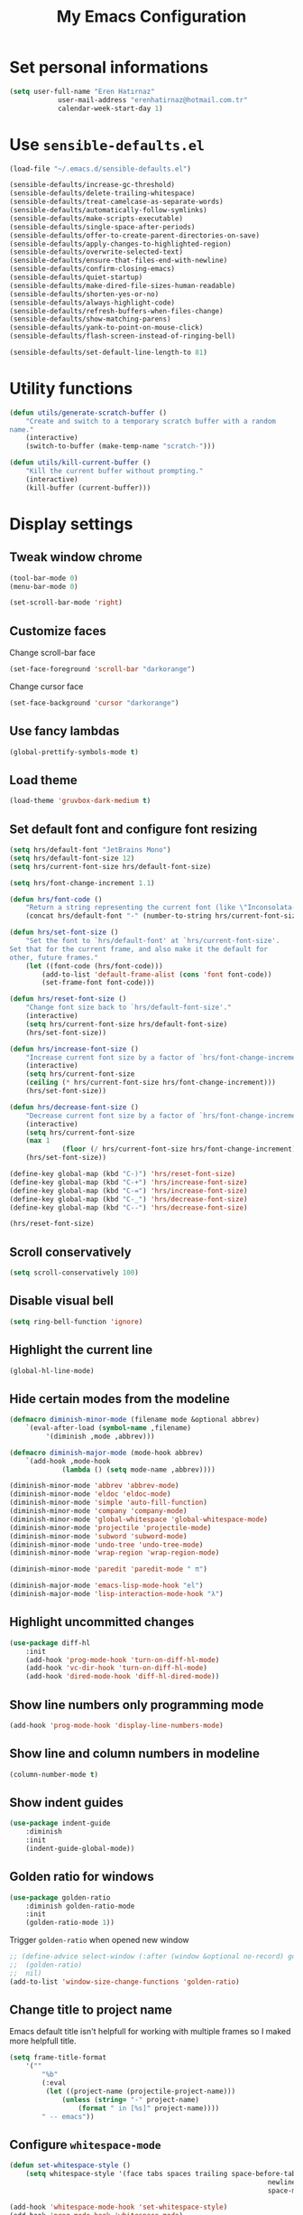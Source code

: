 #+TITLE: My Emacs Configuration
#+OPTIONS: num:nil

* Set personal informations
  #+BEGIN_SRC emacs-lisp
		(setq user-full-name "Eren Hatırnaz"
					user-mail-address "erenhatirnaz@hotmail.com.tr"
					calendar-week-start-day 1)
  #+END_SRC
* Use =sensible-defaults.el=
  #+BEGIN_SRC emacs-lisp
		(load-file "~/.emacs.d/sensible-defaults.el")

		(sensible-defaults/increase-gc-threshold)
		(sensible-defaults/delete-trailing-whitespace)
		(sensible-defaults/treat-camelcase-as-separate-words)
		(sensible-defaults/automatically-follow-symlinks)
		(sensible-defaults/make-scripts-executable)
		(sensible-defaults/single-space-after-periods)
		(sensible-defaults/offer-to-create-parent-directories-on-save)
		(sensible-defaults/apply-changes-to-highlighted-region)
		(sensible-defaults/overwrite-selected-text)
		(sensible-defaults/ensure-that-files-end-with-newline)
		(sensible-defaults/confirm-closing-emacs)
		(sensible-defaults/quiet-startup)
		(sensible-defaults/make-dired-file-sizes-human-readable)
		(sensible-defaults/shorten-yes-or-no)
		(sensible-defaults/always-highlight-code)
		(sensible-defaults/refresh-buffers-when-files-change)
		(sensible-defaults/show-matching-parens)
		(sensible-defaults/yank-to-point-on-mouse-click)
		(sensible-defaults/flash-screen-instead-of-ringing-bell)

		(sensible-defaults/set-default-line-length-to 81)
  #+END_SRC
* Utility functions
  #+BEGIN_SRC emacs-lisp
		(defun utils/generate-scratch-buffer ()
			"Create and switch to a temporary scratch buffer with a random
		name."
			(interactive)
			(switch-to-buffer (make-temp-name "scratch-")))

		(defun utils/kill-current-buffer ()
			"Kill the current buffer without prompting."
			(interactive)
			(kill-buffer (current-buffer)))
  #+END_SRC
* Display settings
** Tweak window chrome
#+BEGIN_SRC emacs-lisp
	(tool-bar-mode 0)
	(menu-bar-mode 0)

	(set-scroll-bar-mode 'right)
#+END_SRC
** Customize faces
Change scroll-bar face
#+BEGIN_SRC emacs-lisp
	(set-face-foreground 'scroll-bar "darkorange")
#+END_SRC

Change cursor face
#+BEGIN_SRC emacs-lisp
	(set-face-background 'cursor "darkorange")
#+END_SRC
** Use fancy lambdas
#+BEGIN_SRC emacs-lisp
  (global-prettify-symbols-mode t)
#+END_SRC
** Load theme
#+BEGIN_SRC emacs-lisp
	(load-theme 'gruvbox-dark-medium t)
#+END_SRC
** Set default font and configure font resizing
#+BEGIN_SRC emacs-lisp
	(setq hrs/default-font "JetBrains Mono")
	(setq hrs/default-font-size 12)
	(setq hrs/current-font-size hrs/default-font-size)

	(setq hrs/font-change-increment 1.1)

	(defun hrs/font-code ()
		"Return a string representing the current font (like \"Inconsolata-14\")."
		(concat hrs/default-font "-" (number-to-string hrs/current-font-size)))

	(defun hrs/set-font-size ()
		"Set the font to `hrs/default-font' at `hrs/current-font-size'.
	Set that for the current frame, and also make it the default for
	other, future frames."
		(let ((font-code (hrs/font-code)))
			(add-to-list 'default-frame-alist (cons 'font font-code))
			(set-frame-font font-code)))

	(defun hrs/reset-font-size ()
		"Change font size back to `hrs/default-font-size'."
		(interactive)
		(setq hrs/current-font-size hrs/default-font-size)
		(hrs/set-font-size))

	(defun hrs/increase-font-size ()
		"Increase current font size by a factor of `hrs/font-change-increment'."
		(interactive)
		(setq hrs/current-font-size
		(ceiling (* hrs/current-font-size hrs/font-change-increment)))
		(hrs/set-font-size))

	(defun hrs/decrease-font-size ()
		"Decrease current font size by a factor of `hrs/font-change-increment', down to a minimum size of 1."
		(interactive)
		(setq hrs/current-font-size
		(max 1
				 (floor (/ hrs/current-font-size hrs/font-change-increment))))
		(hrs/set-font-size))

	(define-key global-map (kbd "C-)") 'hrs/reset-font-size)
	(define-key global-map (kbd "C-+") 'hrs/increase-font-size)
	(define-key global-map (kbd "C-=") 'hrs/increase-font-size)
	(define-key global-map (kbd "C-_") 'hrs/decrease-font-size)
	(define-key global-map (kbd "C--") 'hrs/decrease-font-size)

	(hrs/reset-font-size)
#+END_SRC

** Scroll conservatively
#+BEGIN_SRC emacs-lisp
  (setq scroll-conservatively 100)
#+END_SRC
** Disable visual bell
#+BEGIN_SRC emacs-lisp
	(setq ring-bell-function 'ignore)
#+END_SRC
** Highlight the current line
#+BEGIN_SRC emacs-lisp
  (global-hl-line-mode)
#+END_SRC
** Hide certain modes from the modeline
#+BEGIN_SRC emacs-lisp
	(defmacro diminish-minor-mode (filename mode &optional abbrev)
		`(eval-after-load (symbol-name ,filename)
			 '(diminish ,mode ,abbrev)))

	(defmacro diminish-major-mode (mode-hook abbrev)
		`(add-hook ,mode-hook
				 (lambda () (setq mode-name ,abbrev))))

	(diminish-minor-mode 'abbrev 'abbrev-mode)
	(diminish-minor-mode 'eldoc 'eldoc-mode)
	(diminish-minor-mode 'simple 'auto-fill-function)
	(diminish-minor-mode 'company 'company-mode)
	(diminish-minor-mode 'global-whitespace 'global-whitespace-mode)
	(diminish-minor-mode 'projectile 'projectile-mode)
	(diminish-minor-mode 'subword 'subword-mode)
	(diminish-minor-mode 'undo-tree 'undo-tree-mode)
	(diminish-minor-mode 'wrap-region 'wrap-region-mode)

	(diminish-minor-mode 'paredit 'paredit-mode " π")

	(diminish-major-mode 'emacs-lisp-mode-hook "el")
	(diminish-major-mode 'lisp-interaction-mode-hook "λ")
#+END_SRC
** Highlight uncommitted changes
#+BEGIN_SRC emacs-lisp
	(use-package diff-hl
		:init
		(add-hook 'prog-mode-hook 'turn-on-diff-hl-mode)
		(add-hook 'vc-dir-hook 'turn-on-diff-hl-mode)
		(add-hook 'dired-mode-hook 'diff-hl-dired-mode))
#+END_SRC
** Show line numbers only programming mode
#+BEGIN_SRC emacs-lisp
  (add-hook 'prog-mode-hook 'display-line-numbers-mode)
#+END_SRC
** Show line and column numbers in modeline
#+BEGIN_SRC emacs-lisp
	(column-number-mode t)
#+END_SRC
** Show indent guides
#+BEGIN_SRC emacs-lisp
	(use-package indent-guide
		:diminish
		:init
		(indent-guide-global-mode))
#+END_SRC
** Golden ratio for windows
#+BEGIN_SRC emacs-lisp
	(use-package golden-ratio
		:diminish golden-ratio-mode
		:init
		(golden-ratio-mode 1))
#+END_SRC

Trigger =golden-ratio= when opened new window
#+BEGIN_SRC emacs-lisp
	;; (define-advice select-window (:after (window &optional no-record) golden-ratio-resize-window)
	;; 	(golden-ratio)
	;; 	nil)
	(add-to-list 'window-size-change-functions 'golden-ratio)
#+END_SRC
** Change title to project name
Emacs default title isn't helpfull for working with multiple frames
so I maked more helpfull title.

#+BEGIN_SRC emacs-lisp
	(setq frame-title-format
		'(""
			"%b"
			(:eval
			 (let ((project-name (projectile-project-name)))
				 (unless (string= "-" project-name)
					 (format " in [%s]" project-name))))
			" -- emacs"))
#+END_SRC
** Configure =whitespace-mode=
#+BEGIN_SRC emacs-lisp
	(defun set-whitespace-style ()
		(setq whitespace-style '(face tabs spaces trailing space-before-tab
																	newline indentation empty space-after-tab
																	space-mark tab-mark)))

	(add-hook 'whitespace-mode-hook 'set-whitespace-style)
	(add-hook 'prog-mode-hook 'whitespace-mode)

	(global-set-key (kbd "C-c w") 'whitespace-mode)
#+END_SRC
** Display battery informations on modeline
	 #+BEGIN_SRC emacs-lisp
		 (setq battery-mode-line-format "[%b%p%% - %t]")
		 (display-battery-mode :t)
	 #+END_SRC
** =all-the-icons=
	 #+BEGIN_SRC emacs-lisp
		 (use-package all-the-icons)
		 (use-package all-the-icons-dired
			 :hook (dired-mode . all-the-icons-dired-mode)
			 :diminish)
	 #+END_SRC
** List directories first on dired mode
	 #+BEGIN_SRC emacs-lisp
		 (defun directory-first-sort ()
			 "Sort dired listings with directories first."
			 (save-excursion
				 (let (buffer-read-only)
					 (forward-line 2) ;; beyond dir. header
					 (sort-regexp-fields t "^.*$" "[ ]*." (point) (point-max)))
				 (set-buffer-modified-p nil)))

		 (defadvice dired-readin
			 (after dired-after-updating-hook first () activate)
			 "Sort dired listings with directories first before adding marks."
			 (directory-first-sort))
	 #+END_SRC
** =treemacs=
   Use =treemacs= to tree view panel:
	 #+BEGIN_SRC emacs-lisp
	   (defun treemacs-ignore-tags-files (filename absolute-path)
	     (or (string-equal filename "GPATH")
		 (string-equal filename "GTAGS")
		 (string-equal filename "GRTAGS")))

	   (defun treemacs-ignore-node_modules (filename absolute-path)
	     (string-equal filename "node_modules"))

	   (use-package treemacs
	     :bind
	     (:map global-map
		   ("M-0" . treemacs-select-window))
	     :config
	     (progn
	       (add-to-list 'treemacs-ignored-file-predicates #'treemacs-ignore-tags-files)
	       (add-to-list 'treemacs-ignored-file-predicates #'treemacs-ignore-node_modules)))
	 #+END_SRC
* Programming environments
  #+BEGIN_SRC emacs-lisp
		(setq-default tab-width 2)
  #+END_SRC

** Javascript
Indent 2 spaces

#+BEGIN_SRC emacs-lisp
	(setq js-indent-level 2)
#+END_SRC
** Lisps
#+BEGIN_SRC emacs-lisp
	(setq lispy-mode-hooks
				'(clojure-mode-hook
					emacs-lisp-mode-hook
					lisp-mode-hook
					scheme-mode-hook))

	(dolist (hook lispy-mode-hooks)
		(add-hook hook (lambda ()
										 (setq show-paren-style 'expression)
										 (paredit-mode)
										 (rainbow-delimiters-mode))))
#+END_SRC
** =sh=
Indent with 2 spaces.
#+BEGIN_SRC emacs-lisp
	(add-hook 'sh-mode-hook
						(lambda ()
							(setq sh-basic-offset 2
										sh-indentation 2)))
#+END_SRC
** =git-commit=
#+BEGIN_SRC emacs-lisp
	(use-package git-commit)
#+END_SRC
** =yaml-mode=
#+BEGIN_SRC emacs-lisp
	(use-package yaml-mode
		:init
		(add-to-list 'auto-mode-alist '("\\.yml\\'" . yaml-mode)))
#+END_SRC
** Folding
#+BEGIN_SRC emacs-lisp
	(use-package origami
		:bind (("C-c o t" . 'origami-toggle-node)
					 ("C-c o o" . 'origami-open-node)
					 ("C-c o c" . 'origami-close-node)
					 ("C-c o O" . 'origami-open-all-nodes)
					 ("C-c o C" . 'origami-close-all-nodes))

		:config
		(add-to-list 'origami-parser-alist '(sh-mode . origami-c-style-parser))
		:init
		(global-origami-mode))
#+END_SRC
** =yasnippet=
#+BEGIN_SRC emacs-lisp
	(use-package yasnippet
		:diminish yas-minor-mode
		:config (setq yas-snippet-dirs
									'("~/.emacs.d/snippets/"
										))
		:init
		(yas-global-mode t)
		(yas-reload-all))
#+END_SRC
** =ggtags=
	 #+BEGIN_SRC emacs-lisp
		 (use-package ggtags)
	 #+END_SRC
* Terminal
Use =multi-term= to manage my shell sessions.
#+BEGIN_SRC emacs-lisp
	(use-package multi-term
		:bind (("C-c t" . multi-term)))
#+END_SRC

Add usefull hooks:

- Clickable links
- Yanking in =term-mode=
- =M-o= for switch window

#+BEGIN_SRC emacs-lisp
	(defun me/term-paste (&optional string)
		(interactive)
		(process-send-string
		 (get-buffer-process (current-buffer))
		 (if string string (current-kill 0))))

	(add-hook 'term-mode-hook
						(lambda ()
							(goto-address-mode)
							(define-key term-raw-map (kbd "C-y") 'me/term-paste)
							(define-key term-raw-map (kbd "<mouse-2>") 'me/term-paste)
							(define-key term-raw-map (kbd "M-o") 'other-window)))
#+END_SRC
* Org-mode
** Display preferences
Pretty bullets instead of a list of asterisks
#+BEGIN_SRC emacs-lisp
	(use-package org-bullets
		:init
		(add-hook 'org-mode-hook #'org-bullets-mode))
#+END_SRC

Little downward-pointing arrow instead of the usual ellipsis(=...=)
#+BEGIN_SRC emacs-lisp
	(setq org-ellipsis "⤵")
#+END_SRC

Use syntax highlighting in source blocks while editing.
#+BEGIN_SRC emacs-lisp
  (setq org-src-fontify-natively t)
#+END_SRC

When editing a code snippet, use the current window rather than popping open a
new one (which shows the same information).
#+BEGIN_SRC emacs-lisp
(setq org-src-window-setup 'current-window)
#+END_SRC

No space before tags:
#+BEGIN_SRC emacs-lisp
	(setq org-tags-column 0)
#+END_SRC

UTF-8 entities
#+BEGIN_SRC emacs-lisp
	(setq org-pretty-entities t)
#+END_SRC

** Exporting
	 Disable validate
** =org-cliplink=
#+BEGIN_SRC emacs-lisp
	(use-package org-cliplink
		:bind (("C-x p i" . 'org-cliplink)))
#+END_SRC
* Navigating
** Configure =avy=
#+BEGIN_SRC emacs-lisp
	(use-package avy
		:bind (("C-c a c" . 'avy-goto-char)
					 ("C-c a l" . 'avy-goto-line)))
#+END_SRC
** Smooth Scrolling
[[https://www.emacswiki.org/emacs/SmoothScrolling][Source]]

5 line at a time:
#+BEGIN_SRC emacs-lisp
	(setq mouse-wheel-scroll-amount '(5 ((shift) . 5)))
#+END_SRC

Don't accelerate scrolling:
#+BEGIN_SRC emacs-lisp
	(setq mouse-wheel-progressive-speed nil)
#+END_SRC

Scroll window under mouse:
#+BEGIN_SRC emacs-lisp
	(setq mouse-wheel-follow-mouse 't)
#+END_SRC

Keyboard scroll 5 line at time:
#+BEGIN_SRC emacs-lisp
	(setq scroll-step 1)
#+END_SRC
* Editing preferences
** =utf-8= everywhere
	 #+BEGIN_SRC emacs-lisp
		 (prefer-coding-system 'utf-8)
		 (set-default-coding-systems 'utf-8)
		 (set-terminal-coding-system 'utf-8)
		 (set-keyboard-coding-system 'utf-8)
		 (setq default-buffer-file-coding-system 'utf-8)
	 #+END_SRC
** Always delete active region
#+BEGIN_SRC emacs-lisp
	(setq delete-active-region nil)
	(delete-selection-mode t)
#+END_SRC
** Always kill current buffer
#+BEGIN_SRC emacs-lisp
	(global-set-key (kbd "C-x k") 'utils/kill-current-buffer)
#+END_SRC
** Save my location within a file
#+BEGIN_SRC emacs-lisp
	(save-place-mode t)
#+END_SRC
** Ignore case-sensivity when find file
#+BEGIN_SRC emacs-lisp
	(setq read-file-name-completion-ignore-case t)
#+END_SRC
** Configure =which-key=
#+BEGIN_SRC emacs-lisp
	(use-package which-key
		:diminish
		:init
		(which-key-mode))
#+END_SRC
** Configure =ido-mode=
#+BEGIN_SRC emacs-lisp
	(use-package flx-ido
		:config (setq ido-enable-flex-matching t
									ido-use-faces nil
									ido-auto-merge-work-directories-length -1)
		:init
		(ido-mode t)
		(ido-everywhere t)
		(flx-ido-mode t))
#+END_SRC
** Smex
#+BEGIN_SRC emacs-lisp
	(use-package smex
		:bind (("M-x" . 'smex))
		:init)
#+END_SRC
** =editorconfig= everywhere
#+BEGIN_SRC emacs-lisp
	(use-package editorconfig
		:diminish
		:config
		(editorconfig-mode t))
#+END_SRC
** Always =server-mode=
#+BEGIN_SRC emacs-lisp
	(use-package server
		:config (or (server-running-p) (server-mode)))
#+END_SRC
** =undo-tree=
#+BEGIN_SRC emacs-lisp
	(use-package undo-tree
		:init
		(global-undo-tree-mode))
#+END_SRC
** Move text up or down
#+BEGIN_SRC emacs-lisp
	(use-package move-text
		:init
		(move-text-default-bindings))
#+END_SRC
* Project management
** Use =company-mode= everywhere
#+BEGIN_SRC emacs-lisp
	(use-package company
		:init
		(global-company-mode t))
#+END_SRC
** Configure =projectile=
#+BEGIN_SRC emacs-lisp
	(use-package projectile
		:bind (("C-c p" . projectile-command-map))
		:init
		(projectile-mode +1))
#+END_SRC
** Configure =magit=
#+BEGIN_SRC emacs-lisp
	(use-package magit
		:bind (("C-x g" . magit-status)))
#+END_SRC
* Set custom keybindings
#+BEGIN_SRC emacs-lisp
	(global-set-key (kbd "M-o") 'other-window)
#+END_SRC
* Backup
Change backup files location
#+BEGIN_SRC emacs-lisp
	(setq backup-directory-alist '(("." . "~/.emacs.d/backups")))
#+END_SRC
* =browse-url.el=
Set default browser to =qutebrowser=
#+BEGIN_SRC emacs-lisp
	(setq browse-url-browser-function 'browse-url-generic
				browse-url-generic-program "qutebrowser")
#+END_SRC
